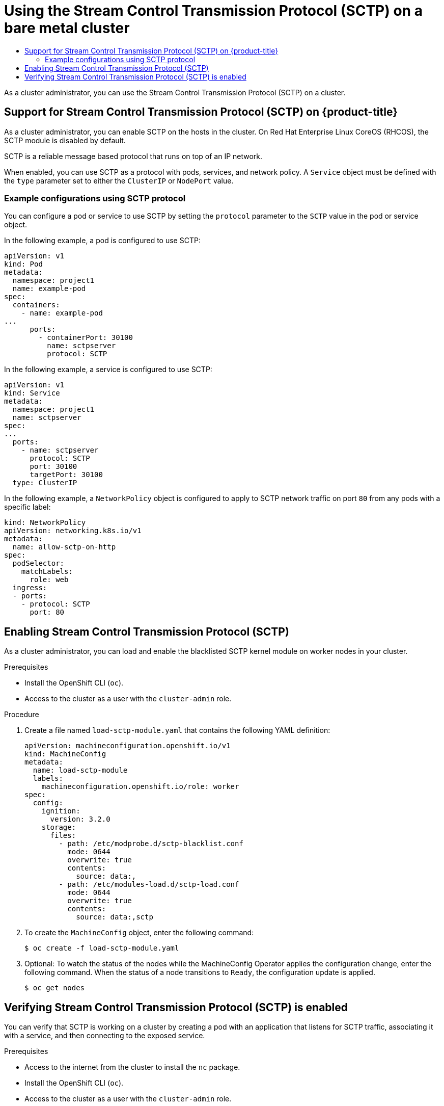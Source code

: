 :_mod-docs-content-type: ASSEMBLY
[id="using-sctp"]
= Using the Stream Control Transmission Protocol (SCTP) on a bare metal cluster
// The {product-title} attribute provides the context-sensitive name of the relevant OpenShift distribution, for example, "OpenShift Container Platform" or "OKD". The {product-version} attribute provides the product version relative to the distribution, for example "4.9".
// {product-title} and {product-version} are parsed when AsciiBinder queries the _distro_map.yml file in relation to the base branch of a pull request.
// See https://github.com/openshift/openshift-docs/blob/main/contributing_to_docs/doc_guidelines.adoc#product-name-and-version for more information on this topic.
// Other common attributes are defined in the following lines:
:data-uri:
:icons:
:experimental:
:toc: macro
:toc-title:
:imagesdir: images
:prewrap!:
:op-system-first: Red Hat Enterprise Linux CoreOS (RHCOS)
:op-system: RHCOS
:op-system-lowercase: rhcos
:op-system-base: RHEL
:op-system-base-full: Red Hat Enterprise Linux (RHEL)
:op-system-version: 8.x
:tsb-name: Template Service Broker
:kebab: image:kebab.png[title="Options menu"]
:rh-openstack-first: Red Hat OpenStack Platform (RHOSP)
:rh-openstack: RHOSP
:ai-full: Assisted Installer
:ai-version: 2.3
:cluster-manager-first: Red Hat OpenShift Cluster Manager
:cluster-manager: OpenShift Cluster Manager
:cluster-manager-url: link:https://console.redhat.com/openshift[OpenShift Cluster Manager Hybrid Cloud Console]
:cluster-manager-url-pull: link:https://console.redhat.com/openshift/install/pull-secret[pull secret from the Red Hat OpenShift Cluster Manager]
:insights-advisor-url: link:https://console.redhat.com/openshift/insights/advisor/[Insights Advisor]
:hybrid-console: Red Hat Hybrid Cloud Console
:hybrid-console-second: Hybrid Cloud Console
:oadp-first: OpenShift API for Data Protection (OADP)
:oadp-full: OpenShift API for Data Protection
:oc-first: pass:quotes[OpenShift CLI (`oc`)]
:product-registry: OpenShift image registry
:rh-storage-first: Red Hat OpenShift Data Foundation
:rh-storage: OpenShift Data Foundation
:rh-rhacm-first: Red Hat Advanced Cluster Management (RHACM)
:rh-rhacm: RHACM
:rh-rhacm-version: 2.8
:sandboxed-containers-first: OpenShift sandboxed containers
:sandboxed-containers-operator: OpenShift sandboxed containers Operator
:sandboxed-containers-version: 1.3
:sandboxed-containers-version-z: 1.3.3
:sandboxed-containers-legacy-version: 1.3.2
:cert-manager-operator: cert-manager Operator for Red Hat OpenShift
:secondary-scheduler-operator-full: Secondary Scheduler Operator for Red Hat OpenShift
:secondary-scheduler-operator: Secondary Scheduler Operator
// Backup and restore
:velero-domain: velero.io
:velero-version: 1.11
:launch: image:app-launcher.png[title="Application Launcher"]
:mtc-short: MTC
:mtc-full: Migration Toolkit for Containers
:mtc-version: 1.8
:mtc-version-z: 1.8.0
// builds (Valid only in 4.11 and later)
:builds-v2title: Builds for Red Hat OpenShift
:builds-v2shortname: OpenShift Builds v2
:builds-v1shortname: OpenShift Builds v1
//gitops
:gitops-title: Red Hat OpenShift GitOps
:gitops-shortname: GitOps
:gitops-ver: 1.1
:rh-app-icon: image:red-hat-applications-menu-icon.jpg[title="Red Hat applications"]
//pipelines
:pipelines-title: Red Hat OpenShift Pipelines
:pipelines-shortname: OpenShift Pipelines
:pipelines-ver: pipelines-1.12
:pipelines-version-number: 1.12
:tekton-chains: Tekton Chains
:tekton-hub: Tekton Hub
:artifact-hub: Artifact Hub
:pac: Pipelines as Code
//odo
:odo-title: odo
//OpenShift Kubernetes Engine
:oke: OpenShift Kubernetes Engine
//OpenShift Platform Plus
:opp: OpenShift Platform Plus
//openshift virtualization (cnv)
:VirtProductName: OpenShift Virtualization
:VirtVersion: 4.14
:KubeVirtVersion: v0.59.0
:HCOVersion: 4.14.0
:CNVNamespace: openshift-cnv
:CNVOperatorDisplayName: OpenShift Virtualization Operator
:CNVSubscriptionSpecSource: redhat-operators
:CNVSubscriptionSpecName: kubevirt-hyperconverged
:delete: image:delete.png[title="Delete"]
//distributed tracing
:DTProductName: Red Hat OpenShift distributed tracing platform
:DTShortName: distributed tracing platform
:DTProductVersion: 2.9
:JaegerName: Red Hat OpenShift distributed tracing platform (Jaeger)
:JaegerShortName: distributed tracing platform (Jaeger)
:JaegerVersion: 1.47.0
:OTELName: Red Hat OpenShift distributed tracing data collection
:OTELShortName: distributed tracing data collection
:OTELOperator: Red Hat OpenShift distributed tracing data collection Operator
:OTELVersion: 0.81.0
:TempoName: Red Hat OpenShift distributed tracing platform (Tempo)
:TempoShortName: distributed tracing platform (Tempo)
:TempoOperator: Tempo Operator
:TempoVersion: 2.1.1
//logging
:logging-title: logging subsystem for Red Hat OpenShift
:logging-title-uc: Logging subsystem for Red Hat OpenShift
:logging: logging subsystem
:logging-uc: Logging subsystem
//serverless
:ServerlessProductName: OpenShift Serverless
:ServerlessProductShortName: Serverless
:ServerlessOperatorName: OpenShift Serverless Operator
:FunctionsProductName: OpenShift Serverless Functions
//service mesh v2
:product-dedicated: Red Hat OpenShift Dedicated
:product-rosa: Red Hat OpenShift Service on AWS
:SMProductName: Red Hat OpenShift Service Mesh
:SMProductShortName: Service Mesh
:SMProductVersion: 2.4.4
:MaistraVersion: 2.4
//Service Mesh v1
:SMProductVersion1x: 1.1.18.2
//Windows containers
:productwinc: Red Hat OpenShift support for Windows Containers
// Red Hat Quay Container Security Operator
:rhq-cso: Red Hat Quay Container Security Operator
// Red Hat Quay
:quay: Red Hat Quay
:sno: single-node OpenShift
:sno-caps: Single-node OpenShift
//TALO and Redfish events Operators
:cgu-operator-first: Topology Aware Lifecycle Manager (TALM)
:cgu-operator-full: Topology Aware Lifecycle Manager
:cgu-operator: TALM
:redfish-operator: Bare Metal Event Relay
//Formerly known as CodeReady Containers and CodeReady Workspaces
:openshift-local-productname: Red Hat OpenShift Local
:openshift-dev-spaces-productname: Red Hat OpenShift Dev Spaces
// Factory-precaching-cli tool
:factory-prestaging-tool: factory-precaching-cli tool
:factory-prestaging-tool-caps: Factory-precaching-cli tool
:openshift-networking: Red Hat OpenShift Networking
// TODO - this probably needs to be different for OKD
//ifdef::openshift-origin[]
//:openshift-networking: OKD Networking
//endif::[]
// logical volume manager storage
:lvms-first: Logical volume manager storage (LVM Storage)
:lvms: LVM Storage
//Operator SDK version
:osdk_ver: 1.31.0
//Operator SDK version that shipped with the previous OCP 4.x release
:osdk_ver_n1: 1.28.0
//Next-gen (OCP 4.14+) Operator Lifecycle Manager, aka "v1"
:olmv1: OLM 1.0
:olmv1-first: Operator Lifecycle Manager (OLM) 1.0
:ztp-first: GitOps Zero Touch Provisioning (ZTP)
:ztp: GitOps ZTP
:3no: three-node OpenShift
:3no-caps: Three-node OpenShift
:run-once-operator: Run Once Duration Override Operator
// Web terminal
:web-terminal-op: Web Terminal Operator
:devworkspace-op: DevWorkspace Operator
:secrets-store-driver: Secrets Store CSI driver
:secrets-store-operator: Secrets Store CSI Driver Operator
//AWS STS
:sts-first: Security Token Service (STS)
:sts-full: Security Token Service
:sts-short: STS
//Cloud provider names
//AWS
:aws-first: Amazon Web Services (AWS)
:aws-full: Amazon Web Services
:aws-short: AWS
//GCP
:gcp-first: Google Cloud Platform (GCP)
:gcp-full: Google Cloud Platform
:gcp-short: GCP
//alibaba cloud
:alibaba: Alibaba Cloud
// IBM Cloud VPC
:ibmcloudVPCProductName: IBM Cloud VPC
:ibmcloudVPCRegProductName: IBM(R) Cloud VPC
// IBM Cloud
:ibm-cloud-bm: IBM Cloud Bare Metal (Classic)
:ibm-cloud-bm-reg: IBM Cloud(R) Bare Metal (Classic)
// IBM Power
:ibmpowerProductName: IBM Power
:ibmpowerRegProductName: IBM(R) Power
// IBM zSystems
:ibmzProductName: IBM Z
:ibmzRegProductName: IBM(R) Z
:linuxoneProductName: IBM(R) LinuxONE
//Azure
:azure-full: Microsoft Azure
:azure-short: Azure
//vSphere
:vmw-full: VMware vSphere
:vmw-short: vSphere
//Oracle
:oci-first: Oracle(R) Cloud Infrastructure
:oci: OCI
:ocvs-first: Oracle(R) Cloud VMware Solution (OCVS)
:ocvs: OCVS
:context: using-sctp

toc::[]

As a cluster administrator, you can use the Stream Control Transmission Protocol (SCTP) on a cluster.

:leveloffset: +1

// Module included in the following assemblies:
//
// * networking/using-sctp.adoc

[id="nw-sctp-about_{context}"]
= Support for Stream Control Transmission Protocol (SCTP) on {product-title}

As a cluster administrator, you can enable SCTP on the hosts in the cluster.
On {op-system-first}, the SCTP module is disabled by default.

SCTP is a reliable message based protocol that runs on top of an IP network.

When enabled, you can use SCTP as a protocol with pods, services, and network policy.
A `Service` object must be defined with the `type` parameter set to either the `ClusterIP` or `NodePort` value.

[id="example_configurations_{context}"]
== Example configurations using SCTP protocol

You can configure a pod or service to use SCTP by setting the `protocol` parameter to the `SCTP` value in the pod or service object.

In the following example, a pod is configured to use SCTP:

[source,yaml]
----
apiVersion: v1
kind: Pod
metadata:
  namespace: project1
  name: example-pod
spec:
  containers:
    - name: example-pod
...
      ports:
        - containerPort: 30100
          name: sctpserver
          protocol: SCTP
----

In the following example, a service is configured to use SCTP:

[source,yaml]
----
apiVersion: v1
kind: Service
metadata:
  namespace: project1
  name: sctpserver
spec:
...
  ports:
    - name: sctpserver
      protocol: SCTP
      port: 30100
      targetPort: 30100
  type: ClusterIP
----

In the following example, a `NetworkPolicy` object is configured to apply to SCTP network traffic on port `80` from any pods with a specific label:

[source,yaml]
----
kind: NetworkPolicy
apiVersion: networking.k8s.io/v1
metadata:
  name: allow-sctp-on-http
spec:
  podSelector:
    matchLabels:
      role: web
  ingress:
  - ports:
    - protocol: SCTP
      port: 80
----

:leveloffset!:

:leveloffset: +1

// Module included in the following assemblies:
//
// * networking/using-sctp.adoc

:_mod-docs-content-type: PROCEDURE
[id="nw-sctp-enabling_{context}"]
= Enabling Stream Control Transmission Protocol (SCTP)

As a cluster administrator, you can load and enable the blacklisted SCTP kernel module on worker nodes in your cluster.

.Prerequisites

* Install the OpenShift CLI (`oc`).
* Access to the cluster as a user with the `cluster-admin` role.

.Procedure

. Create a file named `load-sctp-module.yaml` that contains the following YAML definition:
+
[source,yaml]
----
apiVersion: machineconfiguration.openshift.io/v1
kind: MachineConfig
metadata:
  name: load-sctp-module
  labels:
    machineconfiguration.openshift.io/role: worker
spec:
  config:
    ignition:
      version: 3.2.0
    storage:
      files:
        - path: /etc/modprobe.d/sctp-blacklist.conf
          mode: 0644
          overwrite: true
          contents:
            source: data:,
        - path: /etc/modules-load.d/sctp-load.conf
          mode: 0644
          overwrite: true
          contents:
            source: data:,sctp
----

. To create the `MachineConfig` object, enter the following command:
+
[source,terminal]
----
$ oc create -f load-sctp-module.yaml
----

. Optional: To watch the status of the nodes while the MachineConfig Operator applies the configuration change, enter the following command. When the status of a node transitions to `Ready`, the configuration update is applied.
+
[source,terminal]
----
$ oc get nodes
----

:leveloffset!:

:leveloffset: +1

// Module included in the following assemblies:
//
// * networking/using-sctp.adoc

:image: registry.access.redhat.com/ubi9/ubi


:_mod-docs-content-type: PROCEDURE
[id="nw-sctp-verifying_{context}"]
= Verifying Stream Control Transmission Protocol (SCTP) is enabled

You can verify that SCTP is working on a cluster by creating a pod with an application that listens for SCTP traffic, associating it with a service, and then connecting to the exposed service.

.Prerequisites

* Access to the internet from the cluster to install the `nc` package.
* Install the OpenShift CLI (`oc`).
* Access to the cluster as a user with the `cluster-admin` role.

.Procedure

. Create a pod starts an SCTP listener:

.. Create a file named `sctp-server.yaml` that defines a pod with the following YAML:
+
[source,yaml,subs="attributes+"]
----
apiVersion: v1
kind: Pod
metadata:
  name: sctpserver
  labels:
    app: sctpserver
spec:
  containers:
    - name: sctpserver
      image: {image}
      command: ["/bin/sh", "-c"]
      args:
        ["dnf install -y nc && sleep inf"]
      ports:
        - containerPort: 30102
          name: sctpserver
          protocol: SCTP
----

.. Create the pod by entering the following command:
+
[source,terminal]
----
$ oc create -f sctp-server.yaml
----

. Create a service for the SCTP listener pod.

.. Create a file named `sctp-service.yaml` that defines a service with the following YAML:
+
[source,yaml]
----
apiVersion: v1
kind: Service
metadata:
  name: sctpservice
  labels:
    app: sctpserver
spec:
  type: NodePort
  selector:
    app: sctpserver
  ports:
    - name: sctpserver
      protocol: SCTP
      port: 30102
      targetPort: 30102
----

.. To create the service, enter the following command:
+
[source,terminal]
----
$ oc create -f sctp-service.yaml
----

. Create a pod for the SCTP client.

.. Create a file named `sctp-client.yaml` with the following YAML:
+
[source,yaml,subs="attributes+"]
----
apiVersion: v1
kind: Pod
metadata:
  name: sctpclient
  labels:
    app: sctpclient
spec:
  containers:
    - name: sctpclient
      image: {image}
      command: ["/bin/sh", "-c"]
      args:
        ["dnf install -y nc && sleep inf"]
----

.. To create the `Pod` object, enter the following command:
+
[source,terminal]
----
$ oc apply -f sctp-client.yaml
----

. Run an SCTP listener on the server.

.. To connect to the server pod, enter the following command:
+
[source,terminal]
----
$ oc rsh sctpserver
----

.. To start the SCTP listener, enter the following command:
+
[source,terminal]
----
$ nc -l 30102 --sctp
----

. Connect to the SCTP listener on the server.

.. Open a new terminal window or tab in your terminal program.

.. Obtain the IP address of the `sctpservice` service. Enter the following command:
+
[source,terminal]
----
$ oc get services sctpservice -o go-template='{{.spec.clusterIP}}{{"\n"}}'
----

.. To connect to the client pod, enter the following command:
+
[source,terminal]
----
$ oc rsh sctpclient
----

.. To start the SCTP client, enter the following command. Replace `<cluster_IP>` with the cluster IP address of the `sctpservice` service.
+
[source,terminal]
----
# nc <cluster_IP> 30102 --sctp
----

:leveloffset!:

//# includes=_attributes/common-attributes,modules/nw-sctp-about,modules/nw-sctp-enabling,modules/nw-sctp-verifying
